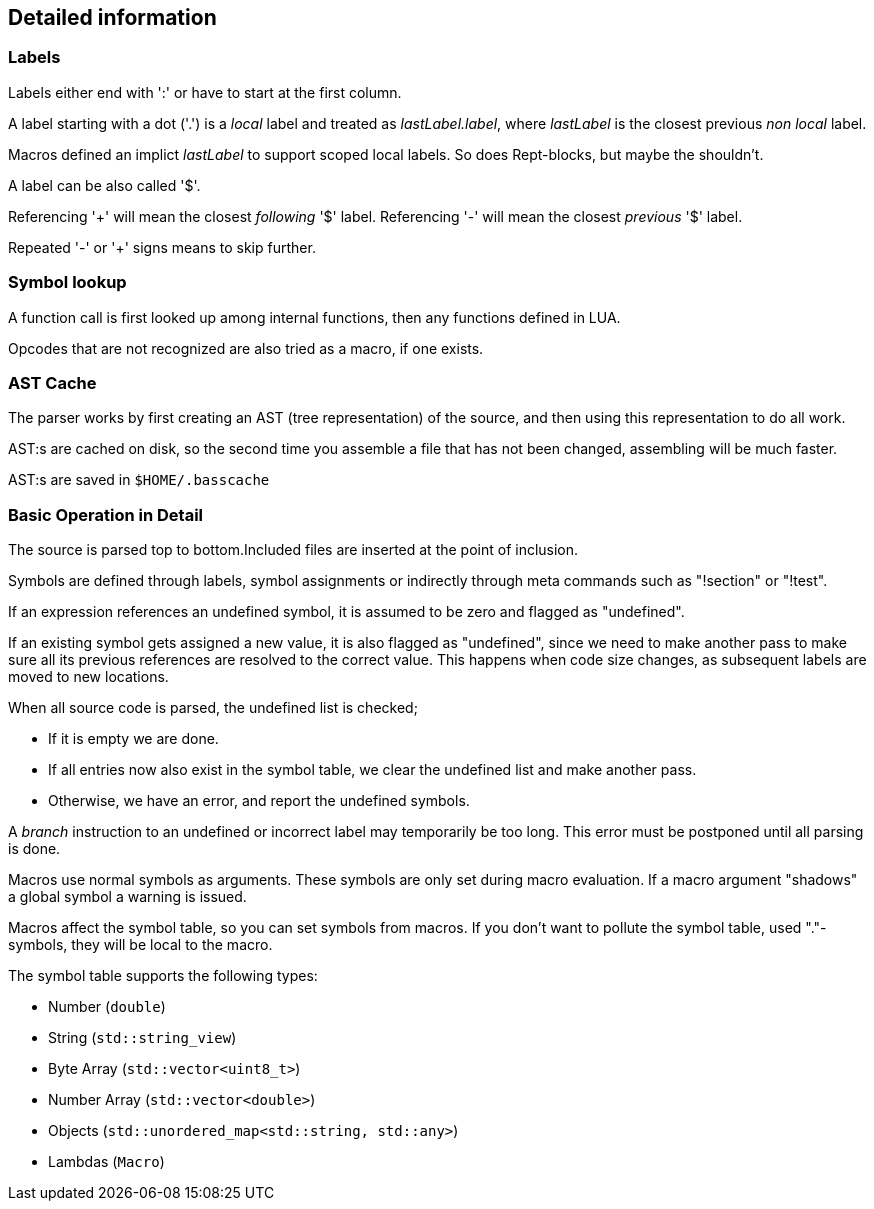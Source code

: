 == Detailed information

=== Labels

Labels either end with ':' or have to start at the first column.

A label starting with a dot ('.') is a _local_ label and treated
as _lastLabel.label_, where _lastLabel_ is the closest previous
_non local_ label.

Macros defined an implict _lastLabel_ to support scoped local
labels. So does Rept-blocks, but maybe the shouldn't.

A label can be also called '$'.

Referencing '+' will mean the closest _following_ '$' label.
Referencing '-' will mean the closest _previous_ '$' label.

Repeated '-' or '+' signs means to skip further.


=== Symbol lookup

A function call is first looked up among internal functions, then any
functions defined in LUA.

Opcodes that are not recognized are also tried as a macro, if one exists.


=== AST Cache

The parser works by first creating an AST (tree representation) of the
source, and then using this representation to do all work.

AST:s are cached on disk, so the second time you assemble a file that
has not been changed, assembling will be much faster.

AST:s are saved in `$HOME/.basscache`


=== Basic Operation in Detail

The source is parsed top to bottom.Included files are inserted
at the point of inclusion.

Symbols are defined through labels, symbol assignments or indirectly
through meta commands such as "!section" or "!test".

If an expression references an undefined symbol, it is assumed to
be zero and flagged as "undefined".

If an existing symbol gets assigned a new value, it is also flagged
as "undefined", since we need to make another pass to make sure all
its previous references are resolved to the correct value.
This happens when code size changes, as subsequent labels are moved
to new locations.

When all source code is parsed, the undefined list is checked;

* If it is empty we are done.
* If all entries now also exist in the symbol table, we clear
the undefined list and make another pass.
* Otherwise, we have an error, and report the undefined symbols.

A _branch_ instruction to an undefined or incorrect label may
temporarily be too long. This error must be postponed until all
parsing is done.

Macros use normal symbols as arguments. These symbols are only set
during macro evaluation. If a macro argument "shadows" a global
symbol a warning is issued.

Macros affect the symbol table, so you can set symbols from macros.
If you don't want to pollute the symbol table, used "."-symbols, they
will be local to the macro.

The symbol table supports the following types:

* Number (`double`)
* String (`std::string_view`)
* Byte Array (`std::vector<uint8_t>`)
* Number Array (`std::vector<double>`)
* Objects (`std::unordered_map<std::string, std::any>`)
* Lambdas (`Macro`)


